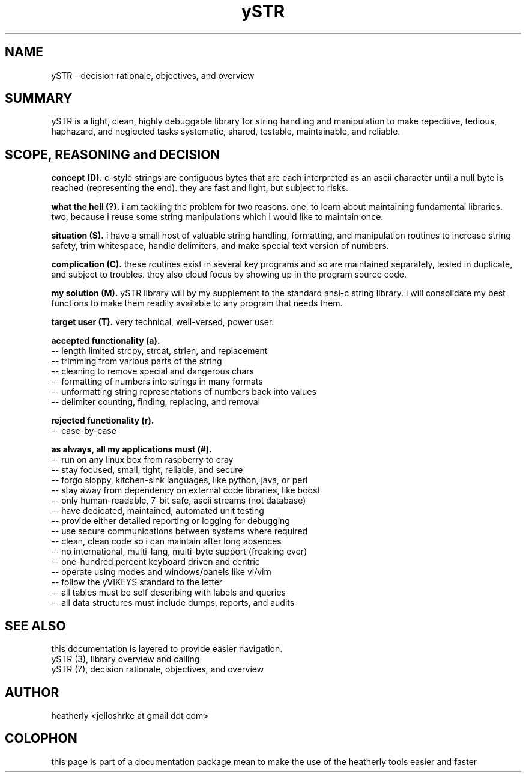 .TH ySTR 7 2015-jun "linux" "heatherly custom tools manual"

.SH NAME
ySTR \- decision rationale, objectives, and overview

.SH SUMMARY
ySTR is a light, clean, highly debuggable library for string handling and
manipulation to make repeditive, tedious, haphazard, and neglected tasks
systematic, shared, testable, maintainable, and reliable.

.SH SCOPE, REASONING and DECISION

.B concept (D).  
c-style strings are contiguous bytes that are each interpreted as an ascii
character until a null byte is reached (representing the end).  they are fast
and light, but subject to risks.

.B what the hell (?).  
i am tackling the problem for two reasons.  one, to learn about maintaining
fundamental libraries.  two, because i reuse some string manipulations which
i would like to maintain once.

.B situation (S).  
i have a small host of valuable string handling, formatting, and manipulation
routines to increase string safety, trim whitespace, handle delimiters,
and make special text version of numbers.

.B complication (C).  
these routines exist in several key programs and so are maintained separately,
tested in duplicate, and subject to troubles.  they also cloud focus by
showing up in the program source code.

.B my solution (M).  
ySTR library will by my supplement to the standard ansi-c string library.  i
will consolidate my best functions to make them readily available to any
program that needs them.

.B target user (T).  
very technical, well-versed, power user.

.B accepted functionality (a).  
   -- length limited strcpy, strcat, strlen, and replacement
   -- trimming from various parts of the string
   -- cleaning to remove special and dangerous chars
   -- formatting of numbers into strings in many formats
   -- unformatting string representations of numbers back into values
   -- delimiter counting, finding, replacing, and removal

.B rejected functionality (r).  
   -- case-by-case

.B as always, all my applications must (#).  
   -- run on any linux box from raspberry to cray
   -- stay focused, small, tight, reliable, and secure
   -- forgo sloppy, kitchen-sink languages, like python, java, or perl
   -- stay away from dependency on external code libraries, like boost
   -- only human-readable, 7-bit safe, ascii streams (not database)
   -- have dedicated, maintained, automated unit testing
   -- provide either detailed reporting or logging for debugging
   -- use secure communications between systems where required
   -- clean, clean code so i can maintain after long absences
   -- no international, multi-lang, multi-byte support (freaking ever)
   -- one-hundred percent keyboard driven and centric
   -- operate using modes and windows/panels like vi/vim
   -- follow the yVIKEYS standard to the letter
   -- all tables must be self describing with labels and queries
   -- all data structures must include dumps, reports, and audits

.SH SEE ALSO
this documentation is layered to provide easier navigation.
   ySTR  (3), library overview and calling
   ySTR  (7), decision rationale, objectives, and overview

.SH AUTHOR
heatherly <jelloshrke at gmail dot com>

.SH COLOPHON
this page is part of a documentation package mean to make the use of the
heatherly tools easier and faster


